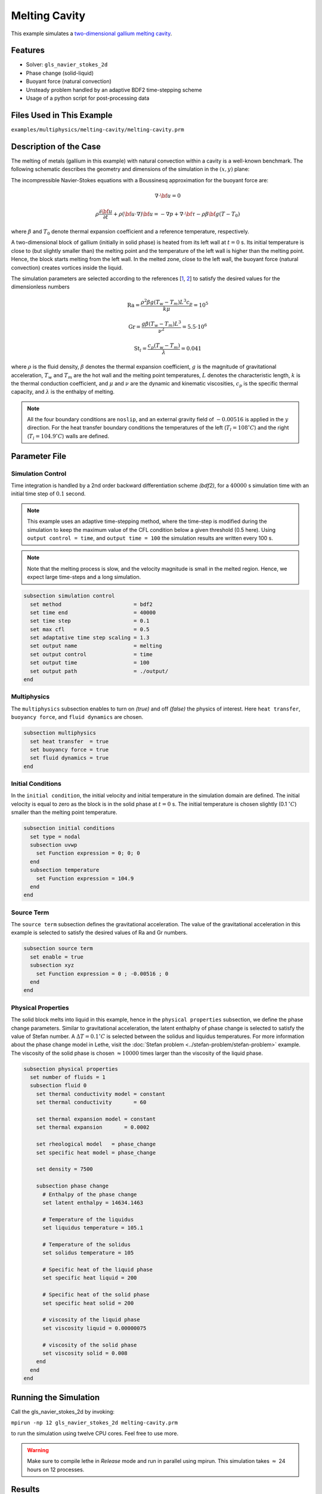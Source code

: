 ==========================
Melting Cavity
==========================

This example simulates a `two-dimensional gallium melting cavity`_. 

.. _two-dimensional gallium melting cavity: https://www.sciencedirect.com/science/article/pii/S0045793018301415


----------------------------------
Features
----------------------------------

- Solver: ``gls_navier_stokes_2d`` 
- Phase change (solid-liquid)
- Buoyant force (natural convection)
- Unsteady problem handled by an adaptive BDF2 time-stepping scheme 
- Usage of a python script for post-processing data


---------------------------
Files Used in This Example
---------------------------

``examples/multiphysics/melting-cavity/melting-cavity.prm``


-----------------------------
Description of the Case
-----------------------------

The melting of metals (gallium in this example) with natural convection within a cavity is a well-known benchmark. The following schematic describes the geometry and dimensions of the simulation in the :math:`(x,y)` plane:

.. image:: images/melting-cavity.png
    :alt: Schematic
    :align: center
    :width: 400


The incompressible Navier-Stokes equations with a Boussinesq approximation for the buoyant force are:
    .. math::
        \nabla \cdot {\bf{u}} = 0

    .. math::
        \rho \frac{\partial {\bf{u}}}{\partial t} + \rho ({\bf{u}} \cdot \nabla) {\bf{u}} = -\nabla p + \nabla \cdot {\bf{\tau}} - \rho \beta {\bf{g}} (T - T_0)

where :math:`\beta` and :math:`T_0` denote thermal expansion coefficient and a reference temperature, respectively.

A two-dimensional block of gallium (initially in solid phase) is heated from its left wall at :math:`t = 0` s. Its initial temperature is close to (but slightly smaller than) the melting point and the temperature of the left wall is higher than the melting point. Hence, the block starts melting from the left wall. In the melted zone, close to the left wall, the buoyant force (natural convection) creates vortices inside the liquid.

The simulation parameters are selected according to the references [`1 <https://doi.org/10.1016/j.compfluid.2018.03.037>`_, `2 <https://doi.org/10.1115/1.3246884>`_] to satisfy the desired values for the dimensionless numbers
    .. math::
        \text{Ra} = \frac{\rho^2 \beta g (T_w - T_m) L^3 c_p}{k \mu} = 10^5

    .. math::
        \text{Gr} = \frac{g \beta (T_w - T_m) L^3}{\nu^2} = 5.5 \cdot 10^6

    .. math::
        \text{St}_l = \frac{c_p (T_w - T_m)}{\lambda} = 0.041

where :math:`\rho` is the fluid density, :math:`\beta` denotes the thermal expansion coefficient, :math:`g` is the magnitude of gravitational acceleration, :math:`T_w` and :math:`T_m` are the hot wall and the melting point temperatures, :math:`L` denotes the characteristic length, :math:`k` is the thermal conduction coefficient, and :math:`\mu` and :math:`\nu` are the dynamic and kinematic viscosities, :math:`c_p` is the specific thermal capacity, and :math:`\lambda` is the enthalpy of melting.

.. note:: 
    All the four boundary conditions are ``noslip``, and an external 
    gravity field of :math:`-0.00516` is applied in the :math:`y` direction. For the heat transfer boundary conditions the temperatures of the left (:math:`T_l = 108 ^{\circ} C`) and the right (:math:`T_l = 104.9 ^{\circ} C`) walls are defined.


--------------
Parameter File
--------------

Simulation Control
~~~~~~~~~~~~~~~~~~

Time integration is handled by a 2nd order backward differentiation scheme 
`(bdf2)`, for a :math:`40000` s simulation time with an initial 
time step of :math:`0.1` second.

.. note::   
    This example uses an adaptive time-stepping method, where the 
    time-step is modified during the simulation to keep the maximum value of the CFL condition below a given threshold (0.5 here). Using ``output control = time``, and ``output time = 100`` the simulation results are written every 100 s.

.. note::   
    Note that the melting process is slow, and the velocity magnitude is small in the melted region. Hence, we expect large time-steps and a long simulation.

.. code-block:: text

    subsection simulation control
      set method                       = bdf2
      set time end                     = 40000
      set time step                    = 0.1
      set max cfl                      = 0.5
      set adaptative time step scaling = 1.3
      set output name                  = melting
      set output control               = time
      set output time                  = 100
      set output path                  = ./output/      
    end

Multiphysics
~~~~~~~~~~~~

The ``multiphysics`` subsection enables to turn on `(true)` and off `(false)` the physics of interest. Here ``heat transfer``, ``buoyancy force``, and ``fluid dynamics`` are chosen.

.. code-block:: text

    subsection multiphysics
      set heat transfer  = true
      set buoyancy force = true
      set fluid dynamics = true
    end 
    
Initial Conditions
~~~~~~~~~~~~~~~~~~

In the ``initial condition``, the initial velocity and initial temperature in the simulation domain are defined. The initial velocity is equal to zero as the block is in the solid phase at :math:`t = 0` s. The initial temperature is chosen slightly (0.1 :math:`^{\circ} C`) smaller than the melting point temperature.

.. code-block:: text

    subsection initial conditions
      set type = nodal
      subsection uvwp
        set Function expression = 0; 0; 0
      end
      subsection temperature
        set Function expression = 104.9
      end
    end

Source Term
~~~~~~~~~~~

The ``source term`` subsection defines the gravitational acceleration. The value of the gravitational acceleration in this example is selected to satisfy the desired values of Ra and Gr numbers.

.. code-block:: text
    
    subsection source term
      set enable = true
      subsection xyz
        set Function expression = 0 ; -0.00516 ; 0
      end
    end

Physical Properties
~~~~~~~~~~~~~~~~~~~

The solid block melts into liquid in this example, hence in the ``physical properties`` subsection, we define the phase change parameters. Similar to gravitational acceleration, the latent enthalphy of phase change is selected to satisfy the value of Stefan number. A :math:`\Delta T = 0.1 ^{\circ} C` is selected between the solidus and liquidus temperatures. For more information about the phase change model in Lethe, visit the :doc:`Stefan problem <../stefan-problem/stefan-problem>` example. The viscosity of the solid phase is chosen :math:`\approx 10000` times larger than the viscosity of the liquid phase.


.. code-block:: text

    subsection physical properties
      set number of fluids = 1
      subsection fluid 0
        set thermal conductivity model = constant
        set thermal conductivity       = 60
    
        set thermal expansion model = constant
        set thermal expansion       = 0.0002
    
        set rheological model   = phase_change
        set specific heat model = phase_change
    
        set density = 7500
    
        subsection phase change
          # Enthalpy of the phase change
          set latent enthalpy = 14634.1463
    
          # Temperature of the liquidus
          set liquidus temperature = 105.1
    
          # Temperature of the solidus
          set solidus temperature = 105
    
          # Specific heat of the liquid phase
          set specific heat liquid = 200
    
          # Specific heat of the solid phase
          set specific heat solid = 200
    
          # viscosity of the liquid phase
          set viscosity liquid = 0.00000075
    
          # viscosity of the solid phase
          set viscosity solid = 0.008
        end
      end
    end


---------------------------
Running the Simulation
---------------------------

Call the gls_navier_stokes_2d by invoking:  

``mpirun -np 12 gls_navier_stokes_2d melting-cavity.prm``

to run the simulation using twelve CPU cores. Feel free to use more.


.. warning:: 
    Make sure to compile lethe in `Release` mode and 
    run in parallel using mpirun. This simulation takes
    :math:`\approx` 24 hours on 12 processes.


-------
Results
-------

The following animation shows the results of this simulation:

.. raw:: html

    <iframe width="560" height="315" src="https://www.youtube.com/embed/tivAPjdCJeA" frameborder="0" allowfullscreen></iframe>


A python post-processing code `(melting-cavity.py)` 
is added to the example folder to post-process the results.
Run ``python3 ./melting-cavity.py ./output`` to execute this 
post-processing code, where ``./output`` is the directory that 
contains the simulation results. In post-processing, the position of the solid-liquid interface at the top, center and bottom of the cavity, as well as the melted volume fraction are plotted and compared with experiments of Gau and Viskanta `[2] <https://doi.org/10.1115/1.3246884>`_. Note that the discrepancies in the interfaces are attributed to the two-dimensional simulations and they were also observed and reported by Blais et al. `[1] <https://doi.org/10.1016/j.compfluid.2018.03.037>`_.


.. image:: images/xmax-t.png
    :alt: bubble_rise_velocity
    :align: center
    :width: 500

.. image:: images/melted-volume-fraction.png
    :alt: ymean_t
    :align: center
    :width: 500


-----------
References
-----------

`[1] <https://doi.org/10.1016/j.compfluid.2018.03.037>`_ Blais, B. and Ilinca, F., 2018. Development and validation of a stabilized immersed boundary CFD model for freezing and melting with natural convection. Computers & Fluids, 172, pp.564-581.

`[2] <https://doi.org/10.1115/1.3246884>`_ Gau, C. and Viskanta, R., 1986. Melting and solidification of a pure metal on a vertical wall.

